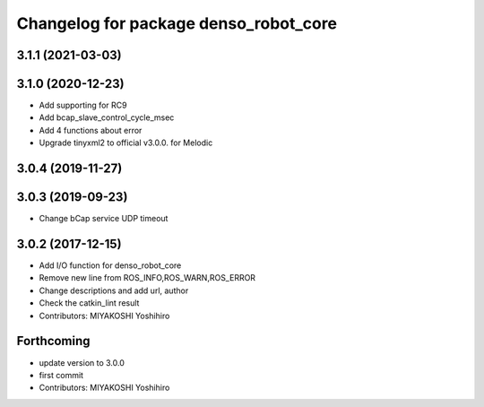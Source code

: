 ^^^^^^^^^^^^^^^^^^^^^^^^^^^^^^^^^^^^^^
Changelog for package denso_robot_core
^^^^^^^^^^^^^^^^^^^^^^^^^^^^^^^^^^^^^^

3.1.1 (2021-03-03)
------------------

3.1.0 (2020-12-23)
------------------
* Add supporting for RC9
* Add bcap_slave_control_cycle_msec
* Add 4 functions about error
* Upgrade tinyxml2 to official v3.0.0. for Melodic

3.0.4 (2019-11-27)
------------------

3.0.3 (2019-09-23)
------------------
* Change bCap service UDP timeout

3.0.2 (2017-12-15)
------------------
* Add I/O function for denso_robot_core
* Remove new line from ROS_INFO,ROS_WARN,ROS_ERROR
* Change descriptions and add url, author
* Check the catkin_lint result
* Contributors: MIYAKOSHI Yoshihiro

Forthcoming
-----------
* update version to 3.0.0
* first commit
* Contributors: MIYAKOSHI Yoshihiro
